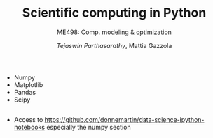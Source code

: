 #+TITLE: Scientific computing in Python
#+AUTHOR: /Tejaswin Parthasarathy/, Mattia Gazzola
#+SUBTITLE: ME498: Comp. modeling & optimization
#+BEAMER_FRAME_LEVEL: 2
# #+BEAMER_HEADER: \institute[INST]{Institute\\\url{http://www.institute.edu}}
# #+BEAMER_HEADER: \titlegraphic{\includegraphics[height=1.5cm]{test}}

#+startup: beamer
#+LATEX_CLASS: beamer
#+LATEX_CLASS_OPTIONS: [presentation]
#+LATEX_HEADER:\usetheme[progressbar=frametitle,block=fill]{metropolis}
#+OPTIONS:   H:2 num:t toc:nil ::t |:t ^:{} -:t f:t *:t <:t
#+OPTIONS:   tex:t d:nil todo:t pri:nil tags:nil
#+COLUMNS: %45ITEM %10BEAMER_ENV(Env) %10BEAMER_ACT(Act) %4BEAMER_COL(Col) %8BEAMER_OPT(Opt)

	 - Numpy
	 - Matplotlib
	 - Pandas
	 - Scipy
**                                                                   :B_note:
   :PROPERTIES:
   :BEAMER_env: note
   :END:
- Access to https://github.com/donnemartin/data-science-ipython-notebooks
  especially the numpy section
